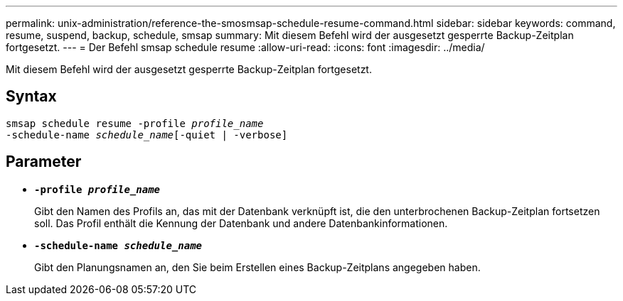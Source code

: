 ---
permalink: unix-administration/reference-the-smosmsap-schedule-resume-command.html 
sidebar: sidebar 
keywords: command, resume, suspend, backup, schedule, smsap 
summary: Mit diesem Befehl wird der ausgesetzt gesperrte Backup-Zeitplan fortgesetzt. 
---
= Der Befehl smsap schedule resume
:allow-uri-read: 
:icons: font
:imagesdir: ../media/


[role="lead"]
Mit diesem Befehl wird der ausgesetzt gesperrte Backup-Zeitplan fortgesetzt.



== Syntax

[listing, subs="+macros"]
----
pass:quotes[smsap schedule resume -profile _profile_name_
-schedule-name _schedule_name_[-quiet | -verbose]]
----


== Parameter

* `*-profile _profile_name_*`
+
Gibt den Namen des Profils an, das mit der Datenbank verknüpft ist, die den unterbrochenen Backup-Zeitplan fortsetzen soll. Das Profil enthält die Kennung der Datenbank und andere Datenbankinformationen.

* `*-schedule-name _schedule_name_*`
+
Gibt den Planungsnamen an, den Sie beim Erstellen eines Backup-Zeitplans angegeben haben.



